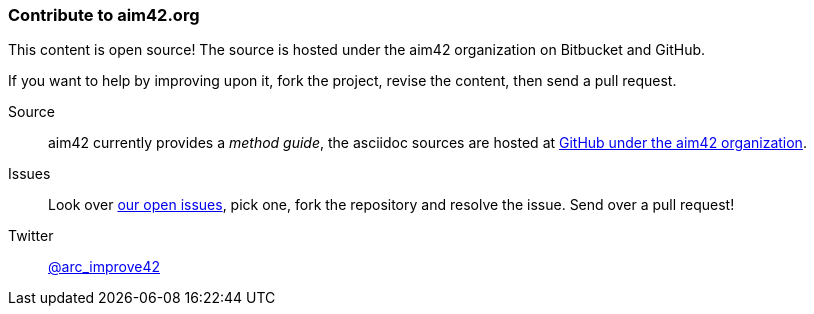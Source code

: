 === Contribute to aim42.org
This content is open source! The source is hosted under the aim42 organization on Bitbucket and GitHub.

If you want to help by improving upon it, fork the project, revise the content, then send a pull request. 

Source:: aim42 currently provides a _method guide_, the asciidoc sources are hosted at 
https://github.com/aim42/aim42[GitHub under the aim42 organization]. 

Issues:: Look over https://github.com/aim42/aim42/issues[our open issues], pick one, fork the repository and resolve the issue. Send over a pull request!

Twitter:: https://twitter.com/arc_improve42[@arc_improve42]
